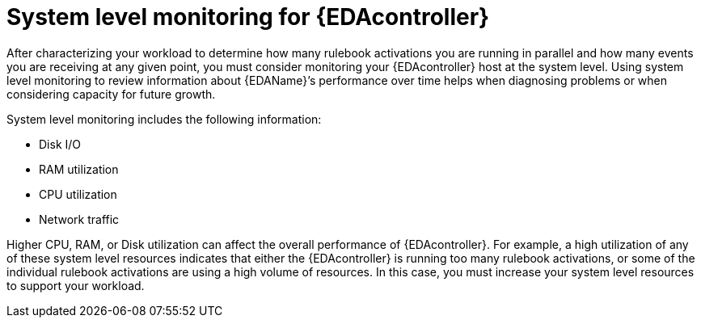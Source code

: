 :_mod-docs-content-type: CONCEPT
[id="system-level-monitoring"]

=  System level monitoring for {EDAcontroller}

[role="_abstract"]
After characterizing your workload to determine how many rulebook activations you are running in parallel and how many events you are receiving at any given point, you must consider monitoring your {EDAcontroller}  host at the system level.
Using system level monitoring to review information about {EDAName}’s performance over time helps when diagnosing problems or when considering capacity for future growth.

System level monitoring includes the following information:

* Disk I/O
* RAM utilization
* CPU utilization
* Network traffic 

Higher CPU, RAM, or Disk utilization can affect the overall performance of {EDAcontroller}.
For example, a high utilization of any of these system level resources indicates that either the {EDAcontroller} is running too many rulebook activations, or some of the individual rulebook activations are using a high volume of resources.
In this case, you must increase your system level resources to support your workload.
